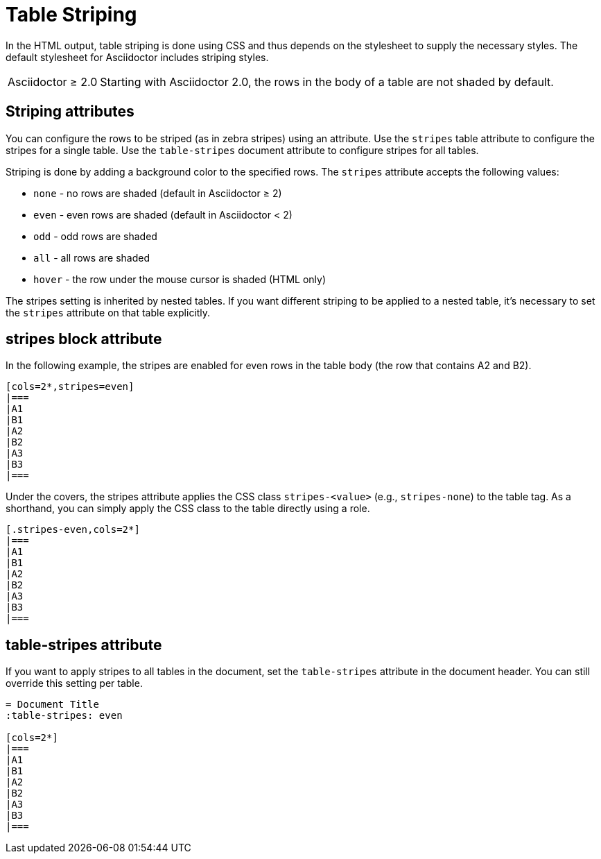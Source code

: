 = Table Striping

In the HTML output, table striping is done using CSS and thus depends on the stylesheet to supply the necessary styles.
The default stylesheet for Asciidoctor includes striping styles.

[caption="Asciidoctor &#8805; 2.0"]
NOTE: Starting with Asciidoctor 2.0, the rows in the body of a table are not shaded by default.

== Striping attributes

You can configure the rows to be striped (as in zebra stripes) using an attribute.
Use the `stripes` table attribute to configure the stripes for a single table.
Use the `table-stripes` document attribute to configure stripes for all tables.

Striping is done by adding a background color to the specified rows.
The `stripes` attribute accepts the following values:

* `none` - no rows are shaded (default in Asciidoctor &#8805; 2)
* `even` - even rows are shaded (default in Asciidoctor < 2)
* `odd` - odd rows are shaded
* `all` - all rows are shaded
* `hover` - the row under the mouse cursor is shaded (HTML only)

The stripes setting is inherited by nested tables.
If you want different striping to be applied to a nested table, it's necessary to set the `stripes` attribute on that table explicitly.

== stripes block attribute

In the following example, the stripes are enabled for even rows in the table body (the row that contains A2 and B2).

[source]
----
[cols=2*,stripes=even]
|===
|A1
|B1
|A2
|B2
|A3
|B3
|===
----

Under the covers, the stripes attribute applies the CSS class `stripes-<value>` (e.g., `stripes-none`) to the table tag.
As a shorthand, you can simply apply the CSS class to the table directly using a role.

[source]
----
[.stripes-even,cols=2*]
|===
|A1
|B1
|A2
|B2
|A3
|B3
|===
----

== table-stripes attribute

If you want to apply stripes to all tables in the document, set the `table-stripes` attribute in the document header.
You can still override this setting per table.

[source]
----
= Document Title
:table-stripes: even

[cols=2*]
|===
|A1
|B1
|A2
|B2
|A3
|B3
|===
----
